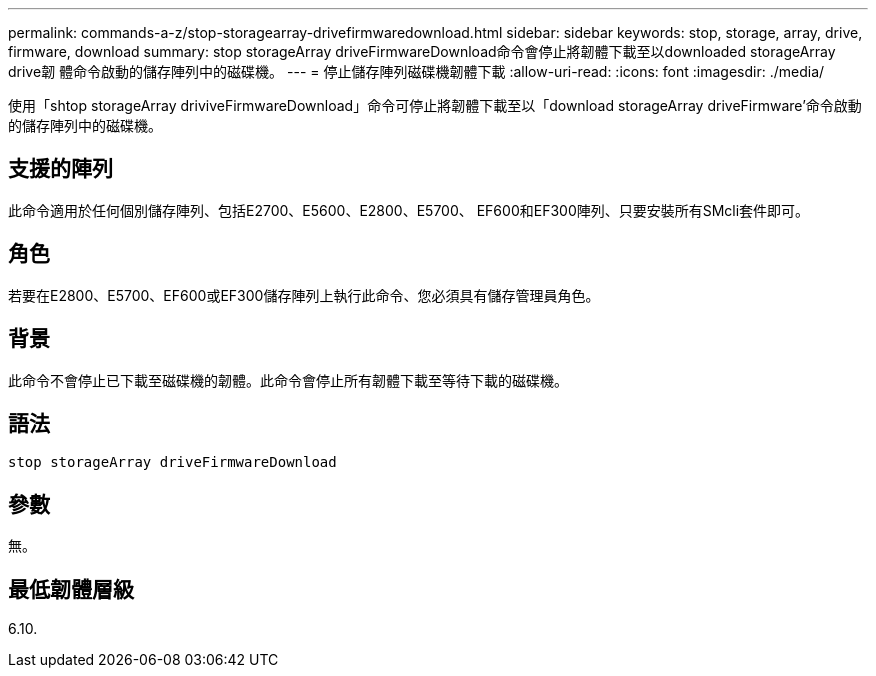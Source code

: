 ---
permalink: commands-a-z/stop-storagearray-drivefirmwaredownload.html 
sidebar: sidebar 
keywords: stop, storage, array, drive, firmware, download 
summary: stop storageArray driveFirmwareDownload命令會停止將韌體下載至以downloaded storageArray drive韌 體命令啟動的儲存陣列中的磁碟機。 
---
= 停止儲存陣列磁碟機韌體下載
:allow-uri-read: 
:icons: font
:imagesdir: ./media/


[role="lead"]
使用「shtop storageArray driviveFirmwareDownload」命令可停止將韌體下載至以「download storageArray driveFirmware'命令啟動的儲存陣列中的磁碟機。



== 支援的陣列

此命令適用於任何個別儲存陣列、包括E2700、E5600、E2800、E5700、 EF600和EF300陣列、只要安裝所有SMcli套件即可。



== 角色

若要在E2800、E5700、EF600或EF300儲存陣列上執行此命令、您必須具有儲存管理員角色。



== 背景

此命令不會停止已下載至磁碟機的韌體。此命令會停止所有韌體下載至等待下載的磁碟機。



== 語法

[listing]
----
stop storageArray driveFirmwareDownload
----


== 參數

無。



== 最低韌體層級

6.10.
